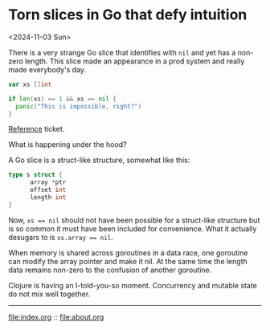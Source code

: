 * Torn slices in Go that defy intuition
<2024-11-03 Sun>

There is a very strange Go slice that identifies with ~nil~ and yet has a non-zero length. This slice made an appearance
in a prod system and really made everybody's day.

#+begin_src go
  var xs []int

  if len(xs) == 1 && xs == nil {
	panic("This is impossible, right?")
  }
#+end_src

[[https://github.com/pulumi/pulumi/issues/11727#issuecomment-1373883493][Reference]] ticket.

What is happening under the hood?

A Go slice is a struct-like structure, somewhat like this:

#+begin_src go
  type s struct {
        array *ptr
        offset int
        length int
  }
#+end_src

Now, ~xs == nil~ should not have been possible for a struct-like structure but is so common it must have been included
for convenience. What it actually desugars to is ~xs.array == nil~.

When memory is shared across goroutines in a data race, one goroutine can modify the array pointer and make it nil. At
the same time the length data remains non-zero to the confusion of another goroutine.

Clojure is having an I-told-you-so moment. Concurrency and mutable state do not mix well together.


-----

file:index.org :: file:about.org

